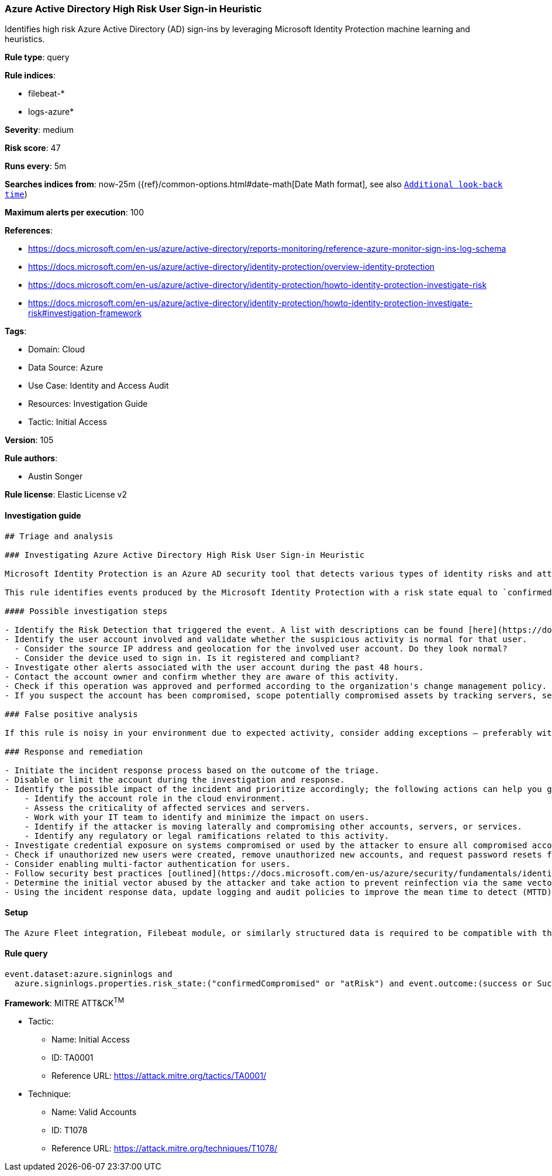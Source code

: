 [[azure-active-directory-high-risk-user-sign-in-heuristic]]
=== Azure Active Directory High Risk User Sign-in Heuristic

Identifies high risk Azure Active Directory (AD) sign-ins by leveraging Microsoft Identity Protection machine learning and heuristics.

*Rule type*: query

*Rule indices*: 

* filebeat-*
* logs-azure*

*Severity*: medium

*Risk score*: 47

*Runs every*: 5m

*Searches indices from*: now-25m ({ref}/common-options.html#date-math[Date Math format], see also <<rule-schedule, `Additional look-back time`>>)

*Maximum alerts per execution*: 100

*References*: 

* https://docs.microsoft.com/en-us/azure/active-directory/reports-monitoring/reference-azure-monitor-sign-ins-log-schema
* https://docs.microsoft.com/en-us/azure/active-directory/identity-protection/overview-identity-protection
* https://docs.microsoft.com/en-us/azure/active-directory/identity-protection/howto-identity-protection-investigate-risk
* https://docs.microsoft.com/en-us/azure/active-directory/identity-protection/howto-identity-protection-investigate-risk#investigation-framework

*Tags*: 

* Domain: Cloud
* Data Source: Azure
* Use Case: Identity and Access Audit
* Resources: Investigation Guide
* Tactic: Initial Access

*Version*: 105

*Rule authors*: 

* Austin Songer

*Rule license*: Elastic License v2


==== Investigation guide


[source, markdown]
----------------------------------
## Triage and analysis

### Investigating Azure Active Directory High Risk User Sign-in Heuristic

Microsoft Identity Protection is an Azure AD security tool that detects various types of identity risks and attacks.

This rule identifies events produced by the Microsoft Identity Protection with a risk state equal to `confirmedCompromised` or `atRisk`.

#### Possible investigation steps

- Identify the Risk Detection that triggered the event. A list with descriptions can be found [here](https://docs.microsoft.com/en-us/azure/active-directory/identity-protection/concept-identity-protection-risks#risk-types-and-detection).
- Identify the user account involved and validate whether the suspicious activity is normal for that user.
  - Consider the source IP address and geolocation for the involved user account. Do they look normal?
  - Consider the device used to sign in. Is it registered and compliant?
- Investigate other alerts associated with the user account during the past 48 hours.
- Contact the account owner and confirm whether they are aware of this activity.
- Check if this operation was approved and performed according to the organization's change management policy.
- If you suspect the account has been compromised, scope potentially compromised assets by tracking servers, services, and data accessed by the account in the last 24 hours.

### False positive analysis

If this rule is noisy in your environment due to expected activity, consider adding exceptions — preferably with a combination of user and device conditions.

### Response and remediation

- Initiate the incident response process based on the outcome of the triage.
- Disable or limit the account during the investigation and response.
- Identify the possible impact of the incident and prioritize accordingly; the following actions can help you gain context:
    - Identify the account role in the cloud environment.
    - Assess the criticality of affected services and servers.
    - Work with your IT team to identify and minimize the impact on users.
    - Identify if the attacker is moving laterally and compromising other accounts, servers, or services.
    - Identify any regulatory or legal ramifications related to this activity.
- Investigate credential exposure on systems compromised or used by the attacker to ensure all compromised accounts are identified. Reset passwords or delete API keys as needed to revoke the attacker's access to the environment. Work with your IT teams to minimize the impact on business operations during these actions.
- Check if unauthorized new users were created, remove unauthorized new accounts, and request password resets for other IAM users.
- Consider enabling multi-factor authentication for users.
- Follow security best practices [outlined](https://docs.microsoft.com/en-us/azure/security/fundamentals/identity-management-best-practices) by Microsoft.
- Determine the initial vector abused by the attacker and take action to prevent reinfection via the same vector.
- Using the incident response data, update logging and audit policies to improve the mean time to detect (MTTD) and the mean time to respond (MTTR).
----------------------------------

==== Setup


[source, markdown]
----------------------------------
The Azure Fleet integration, Filebeat module, or similarly structured data is required to be compatible with this rule.
----------------------------------

==== Rule query


[source, js]
----------------------------------
event.dataset:azure.signinlogs and
  azure.signinlogs.properties.risk_state:("confirmedCompromised" or "atRisk") and event.outcome:(success or Success)

----------------------------------

*Framework*: MITRE ATT&CK^TM^

* Tactic:
** Name: Initial Access
** ID: TA0001
** Reference URL: https://attack.mitre.org/tactics/TA0001/
* Technique:
** Name: Valid Accounts
** ID: T1078
** Reference URL: https://attack.mitre.org/techniques/T1078/
